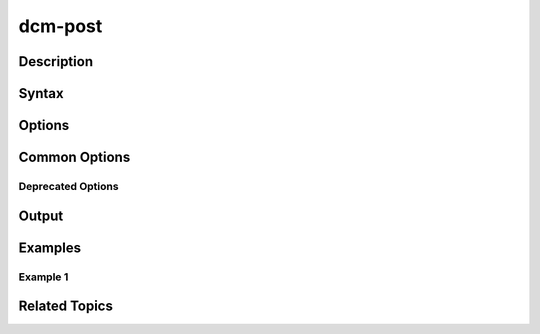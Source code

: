 .. raw:: latex
  
      \newpage

.. _dcm_post:

dcm-post
--------

Description
~~~~~~~~~~~

Syntax
~~~~~~

Options
~~~~~~~

Common Options
~~~~~~~~~~~~~~

Deprecated Options
^^^^^^^^^^^^^^^^^^

Output
~~~~~~

Examples
~~~~~~~~

Example 1
^^^^^^^^^

Related Topics
~~~~~~~~~~~~~~
